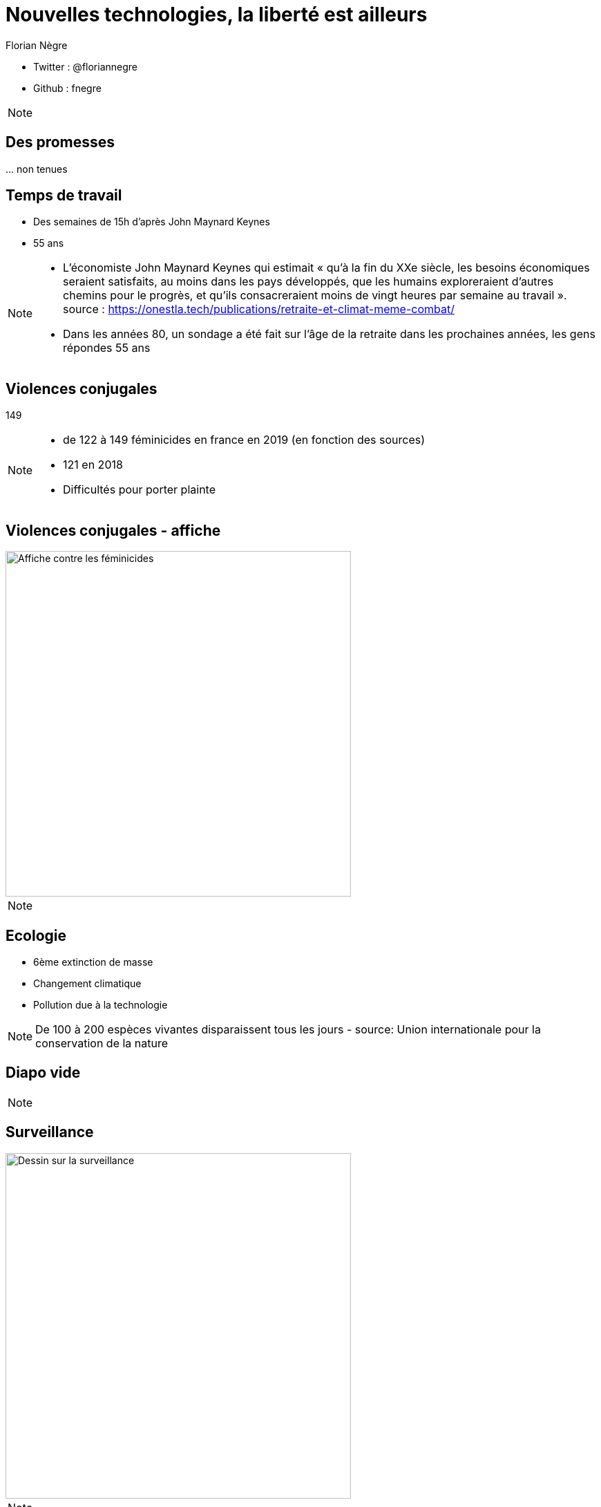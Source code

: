 // Variables prédéfinis asciidoc
:author: Florian Nègre
:imagesDir: assets/images
:customcss: assets/css/style.css
// variables perso
:twitter: @floriannegre
:github: fnegre
:videosDir: assets/videos
:imageMaxHeight: 500



// Configuration Reveal.js
:revealjs_history: true

= Nouvelles technologies, la liberté est ailleurs

* Twitter : {twitter}
* Github : {github}

[NOTE.speaker]
--

--

== Des promesses


\... non tenues


== Temps de travail

* Des semaines de 15h d'après John Maynard Keynes 
* 55 ans 


[NOTE.speaker]
--

* L’économiste John Maynard Keynes qui estimait « qu’à la fin du XXe siècle, les besoins économiques seraient satisfaits, au moins dans les pays développés, que les humains exploreraient d’autres chemins pour le progrès, et qu’ils consacreraient moins de vingt heures par semaine au travail ».
 source : https://onestla.tech/publications/retraite-et-climat-meme-combat/
* Dans les années 80, un sondage a été fait sur l'âge de la retraite dans les prochaines années, les gens répondes 55 ans

--


[%notitle]
== Violences conjugales


[.important-text]
149

[NOTE.speaker]
--
* de 122 à 149 féminicides en france en 2019 (en fonction des sources)
* 121 en 2018 
* Difficultés pour porter plainte 

--


[%notitle]
== Violences conjugales - affiche

image::feminicide.jpg[Affiche contre les féminicides, height={imageMaxHeight}]



[NOTE.speaker]
--
--

== Ecologie

* 6ème extinction de masse 
* Changement climatique
* Pollution due à la technologie 



[NOTE.speaker]
--
De 100 à 200 espèces vivantes disparaissent tous les jours - 
source: Union internationale pour la conservation de la nature 

--


[%notitle]
== Diapo vide





[NOTE.speaker]
--


--


== Surveillance

image::surveillance.png[Dessin sur la surveillance, height={imageMaxHeight}]



[NOTE.speaker]
--


--


--

== Vidéosurveillance

* XX caméras de surveillance dans la métropole Nantaise
* Reconnaissance faciale dans des lycées
* Vidéoprotection intelligente 
* Caméra pièton

[NOTE.speaker]
--
* Reconnaissance faciale lycée marseille : https://www.laquadrature.net/2020/02/27/premiere-victoire-en-france-devant-la-justice-contre-la-reconnaissance-faciale/
* ces dispositifs promettent de détecter automatiquement dans l’espace public des objets abandonnés, des mouvements de foule, des « comportements anormaux » (gestes brusques, maraudages, agression…), de faciliter le suivi d’individus (par la silhouette, la démarche…), ou de faire des recherches par « filtres » sur des images enregistrées (à partir de photos d’un individu qu’il s’agirait de retrouver dans les milliers de flux vidéos afin de suivre son parcours)safe-city-a-marseille-premier-recours-contre-la-videosurveillance-automatisee-de-lespace-public/
* Mis en place ou projet à Marseille, Nico, St Etienne, etc.
* https://nantes.sous-surveillance.net
* https://www.laquadrature.net/2020/01/20/
* Caméra pièton : caméra porté par un agent de police - ne permet pas de réduire
les violences policières (exemple : manifestations où des violences policières sont filmées par ces caméras, et aucune sanction n'est infligée)
* Parallèle avec le système de notation citoyenne en chine

--
== Surveillance des Ouïghours en Chine


image::camp-ouighours[Camps d'internement en Chine des Ouighours, height={imageMaxHeight}]


[NOTE.speaker]
--
* https://www.lefigaro.fr/flash-actu/pekin-utilise-la-reconnaissance-faciale-pour-surveiller-les-ouighours-presse-20190415
* https://fr.news.yahoo.com/ouïghours-que-se-passe-il-ethnie-mususlmane-chine-084123032.html
--

== Ecoute téléphonique et électronique

* PNIJ : platefome de surveillance de communication téléphonique et électronique 
* Mouchard : micro, keylogger, rootkit, etc.



[NOTE.speaker]
--
* Plateforme nationale des interceptions judiciaires (PNIJ)
coût de 150 millions.
** Plateforme développée par Thalès en 2009 
* Chapoté par ANTENJ - Agence Nationale des Techniques d'Enquêtes Numériques Judiciaires  
** 8 500 écoutes sont en cours via la Pnij et 900 000 SMS sont interceptés par semaine
** Depuis septembre 2017, tout enquêteur qui veut écouter un numéro de téléphone, ou savoir à qui appartient une ligne, passe forcément par cette plateforme, reliée à tous les ordinateurs de la police, la gendarmerie, la justice. Les enquêteurs se connectent en quelques clics, avec une carte d'accès personnelle
** https://www.liberation.fr/france/2017/11/10/avec-la-pnij-les-ecoutes-telephoniques-en-plein-vertige_1609380
** https://www.franceinter.fr/emissions/dans-le-pretoire/dans-le-pretoire-27-avril-2018

 * Un micro est retrouvé au squat Awhanee (grenoble). Il est situé dans une multiprise. L’appareil contient un circuitimprimé et une batterie. Il semble que l’appareil ait été installé durant une perquisition plus tôt dans le mois.
https://earsandeyes.noblogs.org/files/2019/10/exemples_francais_oct_2019.pdf

--


== Imsi Catcher

image::imsi-catcher.png[Imsi Catcher, height={imageMaxHeight}]



[NOTE.speaker]
--
Autorisé par la loi relative au renseignement de 2016

http://cyberjustice.blog/index.php/2019/07/24/imsi-catcher-la-police-judicaire-francaise-les-nouveaux-pirates/

Utilisé pour la traque des frères Kouachi suite à l'attentat contre CHarlie Hebdo : argument prouvant de l'utilité du dispositif.
Mais utilisation aussi lors d'une manifestation contre la loi travail
--> on détourne l'utilisation 

source : https://fr.wikipedia.org/wiki/IMSI-catcher

--

[%notitle]
== Appareil d'extraction de données des smartphones


image::extracteur-donnees-smartphone.jpg[Cellebrite UFED, height={imageMaxHeight}]


[NOTE.speaker]
--
Source:  https://www.developpez.com/actu/291079/France-500-commissariats-seront-bientot-equipes-d-un-outil-pour-aspirer-les-donnees-d-un-smartphone-en-10-minutes-des-associations-craignent-des-derives/
* Extraction de toutes les données (photos, mails, données supprimées, etc.)
* 17000 modèles de smartphones 
* 500 Commissariats bientôt équipés
* Constructeur Cellebrite
* a été piraté - fuite de "fichiers de preuve récoltés sur des téléphones portables"
* Utilisation contre des journalistes (Nigeria, Myanmar): https://cpj.org/fr/2019/10/les-telephones-et-les-ordinateurs-de-journalistes-.php
--
== Arsenal juridique

* TAJ, TES, kézako
* Surveillance politique :
** Cellule Demeter
** CIDPR 

[NOTE.speaker]
--
* TAJ : traitement des antécédents judiciaires - conservation 20 ans, même si on est jugé non coupable, car pas de maj automatique - système de reconnaissance faciale
* TES : 
https://www.laquadrature.net/2019/11/18/la-reconnaissance-faciale-des-manifestants-est-deja-autorisee/
* Cellule demeter : Déméter suivra et tentera d’empêcher les « actions de nature idéologique, qu’il s’agisse de simples actions symboliques de dénigrement du milieu agricole ou d’actions dures ayant des répercussions matérielles ou physique » (anti chasse, anti fourrure, abattoir, etc.)
  ** http://www.lafranceagricole.fr/actualites/elevage/association-anti-elevage-l214-denonce-la-creation-de-la-cellule-demeter-1,11,1592967347.html
  ** https://reporterre.net/Demeter-la-cellule-de-la-Gendarmerie-qui-surveille-les-opposants-a-l-agriculture 
  
* CIDPR  Comité interministériel de prévention de la délinquance et de la radicalisation
https://www.cipdr.gouv.fr/
Rapport Elargir "stop djihadisme" à d'autres formes de radicalisation (anarchiste, antisioniste, vegan) http://www.assemblee-nationale.fr/dyn/15/rapports/celgroued/l15b2006_rapport-enquete#P1790_427008

== Exemple - Bure

* Contestation contre le projet d'enfouissement de déchets radioactifs (CIGEO)

[.step]
* Mise sur écoute 
* Imsi Catcher
* Géolocalisation 
* Expertise ADN
* Caméra espion

image::camera-surveillance-bure.png[Caméra de surveillance trouvé à Bure, height={imageMaxHeight}]



[NOTE.speaker]
--
centre industriel de stockage géologique
https://fr.wikipedia.org/wiki/Cig%C3%A9o

https://www.liberation.fr/france/2018/11/14/bure-le-zele-nucleaire-de-la-justice_1692100

Autorisé car instruction ouverte pour «association de malfaiteurs» 
Utilisation aux abords d'un tribunal

* Caméra espion : avec carte SIM
https://desoreillesetdesyeux.noblogs.org/post/2018/12/10/fr-trois-cameras-de-surveillance-exterieures-retrouvees-lors-dune-journee-de-soutien-france/

--


== Lutter

* https://technopolice.fr/presentation/ : Manifeste contre la surveillance
* https://www.laquadrature.net/
* http://onestla.tech/


[NOTE.speaker]
--

* onestla.tech : pour une meilleure utilisation de la technologie
--


== Merci
image::merci-patron.jpg[Affiche du film Merci Patron de François Ruffin, height={imageMaxHeight}]

== Questions & infos

* Présentation : https://fnegre.github.io/presentation-face-cachee-innovation-technologique
* Sources : https://github.com/fnegre/presentation-face-cachee-innovation-technologique

Twitter : {twitter}

